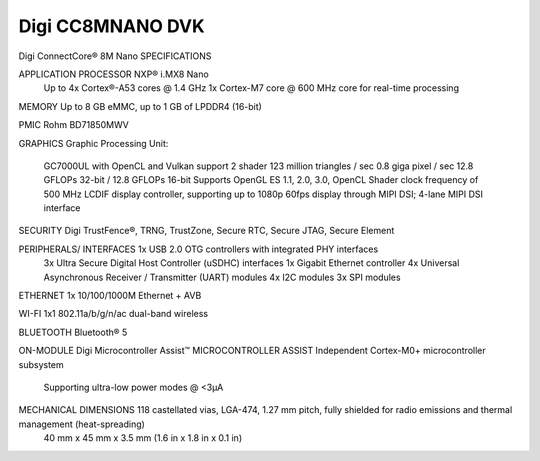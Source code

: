 .. _cc8mnano_dvk:

Digi CC8MNANO DVK
###############

Digi ConnectCore® 8M Nano SPECIFICATIONS 					

APPLICATION PROCESSOR 			NXP® i.MX8 Nano
    							Up to 4x Cortex®-A53 cores @ 1.4 GHz
    							1x Cortex-M7 core @ 600 MHz core for real-time processing

MEMORY 							Up to 8 GB eMMC, up to 1 GB of LPDDR4 (16-bit)

PMIC 							Rohm BD71850MWV

GRAPHICS 						Graphic Processing Unit:

								GC7000UL with OpenCL and Vulkan support
								2 shader
								123 million triangles / sec
								0.8 giga pixel / sec
								12.8 GFLOPs 32-bit / 12.8 GFLOPs 16-bit
								Supports OpenGL ES 1.1, 2.0, 3.0, OpenCL
								Shader clock frequency of 500 MHz
								LCDIF display controller, supporting up to 1080p 60fps display through MIPI DSI; 4-lane MIPI DSI interface
								
SECURITY 						Digi TrustFence®, TRNG, TrustZone, Secure RTC, Secure JTAG, Secure Element

PERIPHERALS/ INTERFACES 		1x USB 2.0 OTG controllers with integrated PHY interfaces
								3x Ultra Secure Digital Host Controller (uSDHC) interfaces
								1x Gigabit Ethernet controller
								4x Universal Asynchronous Receiver / Transmitter (UART) modules
								4x I2C modules
								3x SPI modules
								
ETHERNET 						1x 10/100/1000M Ethernet + AVB

WI-FI 							1x1 802.11a/b/g/n/ac dual-band wireless

BLUETOOTH 						Bluetooth® 5

ON-MODULE						Digi Microcontroller Assist™
MICROCONTROLLER ASSIST 			Independent Cortex-M0+ microcontroller subsystem
    							Supporting ultra-low power modes @ <3µA

MECHANICAL DIMENSIONS 			118 castellated vias, LGA-474, 1.27 mm pitch, fully shielded for radio emissions and thermal management (heat-spreading)
								40 mm x 45 mm x 3.5 mm (1.6 in x 1.8 in x 0.1 in)
